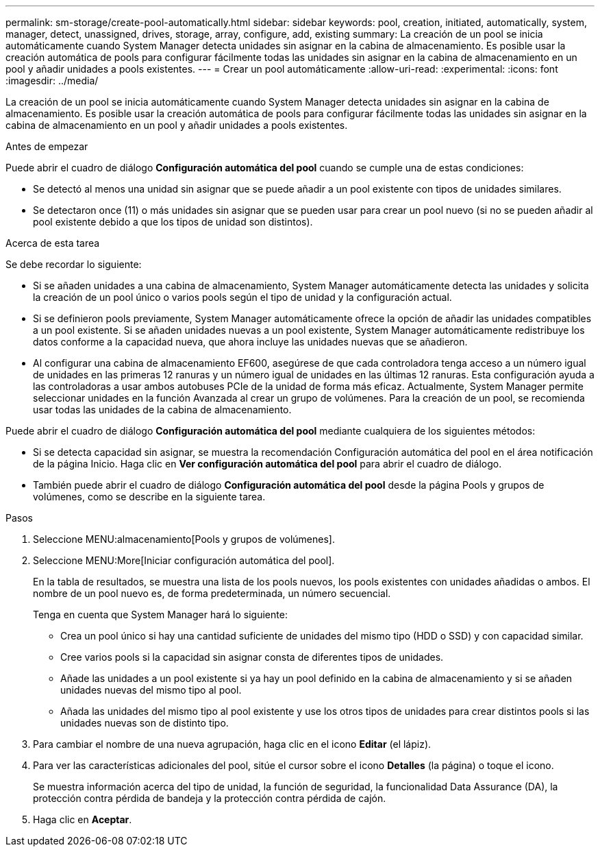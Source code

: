 ---
permalink: sm-storage/create-pool-automatically.html 
sidebar: sidebar 
keywords: pool, creation, initiated, automatically, system, manager, detect, unassigned, drives, storage, array, configure, add, existing 
summary: La creación de un pool se inicia automáticamente cuando System Manager detecta unidades sin asignar en la cabina de almacenamiento. Es posible usar la creación automática de pools para configurar fácilmente todas las unidades sin asignar en la cabina de almacenamiento en un pool y añadir unidades a pools existentes. 
---
= Crear un pool automáticamente
:allow-uri-read: 
:experimental: 
:icons: font
:imagesdir: ../media/


[role="lead"]
La creación de un pool se inicia automáticamente cuando System Manager detecta unidades sin asignar en la cabina de almacenamiento. Es posible usar la creación automática de pools para configurar fácilmente todas las unidades sin asignar en la cabina de almacenamiento en un pool y añadir unidades a pools existentes.

.Antes de empezar
Puede abrir el cuadro de diálogo *Configuración automática del pool* cuando se cumple una de estas condiciones:

* Se detectó al menos una unidad sin asignar que se puede añadir a un pool existente con tipos de unidades similares.
* Se detectaron once (11) o más unidades sin asignar que se pueden usar para crear un pool nuevo (si no se pueden añadir al pool existente debido a que los tipos de unidad son distintos).


.Acerca de esta tarea
Se debe recordar lo siguiente:

* Si se añaden unidades a una cabina de almacenamiento, System Manager automáticamente detecta las unidades y solicita la creación de un pool único o varios pools según el tipo de unidad y la configuración actual.
* Si se definieron pools previamente, System Manager automáticamente ofrece la opción de añadir las unidades compatibles a un pool existente. Si se añaden unidades nuevas a un pool existente, System Manager automáticamente redistribuye los datos conforme a la capacidad nueva, que ahora incluye las unidades nuevas que se añadieron.
* Al configurar una cabina de almacenamiento EF600, asegúrese de que cada controladora tenga acceso a un número igual de unidades en las primeras 12 ranuras y un número igual de unidades en las últimas 12 ranuras. Esta configuración ayuda a las controladoras a usar ambos autobuses PCIe de la unidad de forma más eficaz. Actualmente, System Manager permite seleccionar unidades en la función Avanzada al crear un grupo de volúmenes. Para la creación de un pool, se recomienda usar todas las unidades de la cabina de almacenamiento.


Puede abrir el cuadro de diálogo *Configuración automática del pool* mediante cualquiera de los siguientes métodos:

* Si se detecta capacidad sin asignar, se muestra la recomendación Configuración automática del pool en el área notificación de la página Inicio. Haga clic en *Ver configuración automática del pool* para abrir el cuadro de diálogo.
* También puede abrir el cuadro de diálogo *Configuración automática del pool* desde la página Pools y grupos de volúmenes, como se describe en la siguiente tarea.


.Pasos
. Seleccione MENU:almacenamiento[Pools y grupos de volúmenes].
. Seleccione MENU:More[Iniciar configuración automática del pool].
+
En la tabla de resultados, se muestra una lista de los pools nuevos, los pools existentes con unidades añadidas o ambos. El nombre de un pool nuevo es, de forma predeterminada, un número secuencial.

+
Tenga en cuenta que System Manager hará lo siguiente:

+
** Crea un pool único si hay una cantidad suficiente de unidades del mismo tipo (HDD o SSD) y con capacidad similar.
** Cree varios pools si la capacidad sin asignar consta de diferentes tipos de unidades.
** Añade las unidades a un pool existente si ya hay un pool definido en la cabina de almacenamiento y si se añaden unidades nuevas del mismo tipo al pool.
** Añada las unidades del mismo tipo al pool existente y use los otros tipos de unidades para crear distintos pools si las unidades nuevas son de distinto tipo.


. Para cambiar el nombre de una nueva agrupación, haga clic en el icono *Editar* (el lápiz).
. Para ver las características adicionales del pool, sitúe el cursor sobre el icono *Detalles* (la página) o toque el icono.
+
Se muestra información acerca del tipo de unidad, la función de seguridad, la funcionalidad Data Assurance (DA), la protección contra pérdida de bandeja y la protección contra pérdida de cajón.

. Haga clic en *Aceptar*.

